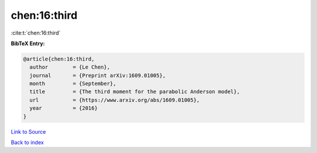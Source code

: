 chen:16:third
=============

:cite:t:`chen:16:third`

**BibTeX Entry:**

.. code-block:: bibtex

   @article{chen:16:third,
     author        = {Le Chen},
     journal       = {Preprint arXiv:1609.01005},
     month         = {September},
     title         = {The third moment for the parabolic Anderson model},
     url           = {https://www.arxiv.org/abs/1609.01005},
     year          = {2016}
   }

`Link to Source <https://www.arxiv.org/abs/1609.01005},>`_


`Back to index <../By-Cite-Keys.html>`_
